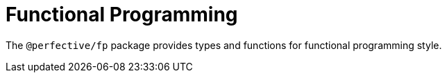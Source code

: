 = Functional Programming

The `@perfective/fp` package provides types and functions for functional programming style.
